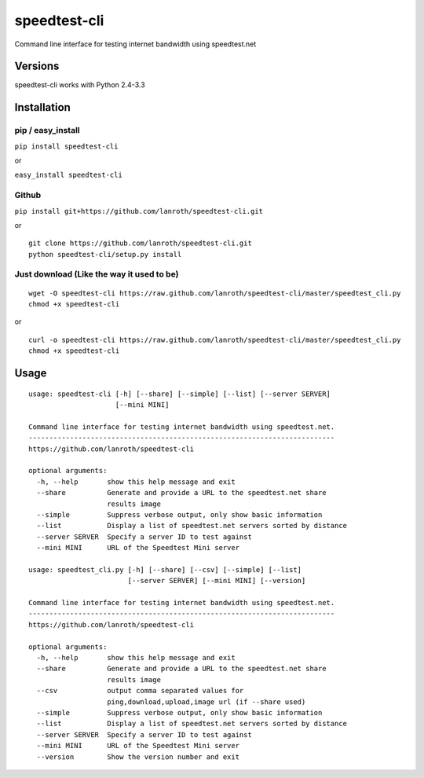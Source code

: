 speedtest-cli
=============

Command line interface for testing internet bandwidth using
speedtest.net

Versions
--------

speedtest-cli works with Python 2.4-3.3

Installation
------------

pip / easy\_install
~~~~~~~~~~~~~~~~~~~

``pip install speedtest-cli``

or

``easy_install speedtest-cli``

Github
~~~~~~

``pip install git+https://github.com/lanroth/speedtest-cli.git``

or

::

    git clone https://github.com/lanroth/speedtest-cli.git
    python speedtest-cli/setup.py install

Just download (Like the way it used to be)
~~~~~~~~~~~~~~~~~~~~~~~~~~~~~~~~~~~~~~~~~~

::

    wget -O speedtest-cli https://raw.github.com/lanroth/speedtest-cli/master/speedtest_cli.py
    chmod +x speedtest-cli

or

::

    curl -o speedtest-cli https://raw.github.com/lanroth/speedtest-cli/master/speedtest_cli.py
    chmod +x speedtest-cli

Usage
-----

::


    usage: speedtest-cli [-h] [--share] [--simple] [--list] [--server SERVER]
                         [--mini MINI]

    Command line interface for testing internet bandwidth using speedtest.net.
    --------------------------------------------------------------------------
    https://github.com/lanroth/speedtest-cli

    optional arguments:
      -h, --help       show this help message and exit
      --share          Generate and provide a URL to the speedtest.net share
                       results image
      --simple         Suppress verbose output, only show basic information
      --list           Display a list of speedtest.net servers sorted by distance
      --server SERVER  Specify a server ID to test against
      --mini MINI      URL of the Speedtest Mini server

    usage: speedtest_cli.py [-h] [--share] [--csv] [--simple] [--list]
                            [--server SERVER] [--mini MINI] [--version]

    Command line interface for testing internet bandwidth using speedtest.net.
    --------------------------------------------------------------------------
    https://github.com/lanroth/speedtest-cli

    optional arguments:
      -h, --help       show this help message and exit
      --share          Generate and provide a URL to the speedtest.net share
                       results image
      --csv            output comma separated values for
                       ping,download,upload,image url (if --share used)
      --simple         Suppress verbose output, only show basic information
      --list           Display a list of speedtest.net servers sorted by distance
      --server SERVER  Specify a server ID to test against
      --mini MINI      URL of the Speedtest Mini server
      --version        Show the version number and exit

